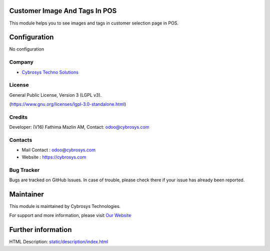 .. image:: https://img.shields.io/badge/licence-LGPL--3-blue.svg
    :target: http:s//www.gnu.org/licenses/lgpl-3.0-standalone.html
    :alt: License: LGPL-3

Customer Image And Tags In POS
=======================
This module helps you to see images and tags in customer selection page in POS.

Configuration
=============
No configuration

Company
-------
* `Cybrosys Techno Solutions <https://cybrosys.com/>`__

License
-------
General Public License, Version 3 (LGPL v3).

(https://www.gnu.org/licenses/lgpl-3.0-standalone.html)

Credits
-------
Developer: (V16) Fathima Mazlin AM, Contact: odoo@cybrosys.com


Contacts
--------
* Mail Contact : odoo@cybrosys.com
* Website : https://cybrosys.com

Bug Tracker
-----------
Bugs are tracked on GitHub Issues. In case of trouble, please check there if your issue has already been reported.

Maintainer
==========
.. image:: https://cybrosys.com/images/logo.png
   :target: https://cybrosys.com

This module is maintained by Cybrosys Technologies.

For support and more information, please visit `Our Website <https://cybrosys.com/>`__

Further information
===================
HTML Description: `<static/description/index.html>`__
